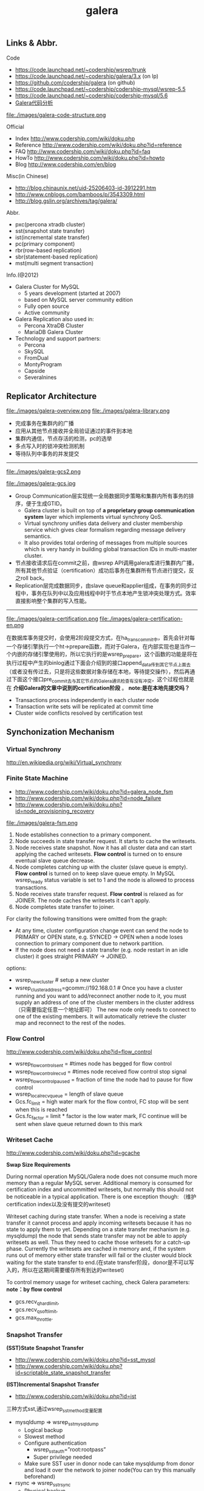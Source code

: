 #+title: galera
** Links & Abbr.
Code
- https://code.launchpad.net/~codership/wsrep/trunk
- https://code.launchpad.net/~codership/galera/3.x (on lp)
- https://github.com/codership/galera (on github)
- https://code.launchpad.net/~codership/codership-mysql/wsrep-5.5
- https://code.launchpad.net/~codership/codership-mysql/5.6
- [[file:./galera-code.org][Galera代码分析]]

file:./images/galera-code-structure.png

Official
- Index http://www.codership.com/wiki/doku.php
- Reference http://www.codership.com/wiki/doku.php?id=reference
- FAQ http://www.codership.com/wiki/doku.php?id=faq
- HowTo http://www.codership.com/wiki/doku.php?id=howto
- Blog http://www.codership.com/en/blog

Misc(in Chinese)
- http://blog.chinaunix.net/uid-25206403-id-3912291.htm
- http://www.cnblogs.com/bamboos/p/3543309.html
- http://blog.gslin.org/archives/tag/galera/

Abbr.
- pxc(percona xtradb cluster)
- sst(snapshot state transfer)
- ist(incremental state transfer)
- pc(primary component)
- rbr(row-based replication)
- sbr(statement-based replication)
- mst(multi segment transaction)

Info.(@2012)
- Galera Cluster for MySQL
  - 5 years development (started at 2007)
  - based on MySQL server community edition
  - Fully open source
  - Active community
- Galera Replication also used in:
  - Percona XtraDB Cluster
  - MariaDB Galera Cluster
- Technology and support partners:
  - Percona
  - SkySQL
  - FromDual
  - MontyProgram
  - Capside
  - Severalnines

** Replicator Architecture
file:./images/galera-overview.png file:./images/galera-library.png

- 完成事务在集群内的广播
- 应用从其他节点接收并全局验证通过的事件到本地
- 集群内通信，节点存活的检测，pc的选举
- 多点写入时的锁冲突检测机制
- 等待队列中事务的并发提交

-----

file:./images/galera-gcs2.png

file:./images/galera-gcs.jpg

- Group Communication层实现统一全局数据同步策略和集群内所有事务的排序，便于生成GTID。
  - Galera cluster is built on top of *a proprietary group communication system* layer which implements virtual synchrony QoS.
  - Virtual synchrony unifies data delivery and cluster membership service which gives clear formalism regarding message delivery semantics.
  - It also provides total ordering of messages from multiple sources which is very handy in building global transaction IDs in multi-master cluster.
- 节点接收请求后在commit之前，由wsrep API调用galera库进行集群内广播，所有其他节点验证（certification）成功后事务在集群所有节点进行提交，反之roll back。
- Replication层完成数据同步，由slave queue和applier组成，在事务的同步过程中，事务在队列中以及应用线程中时于节点本地产生锁冲突处理方式。效率直接影响整个集群的写入性能。

-----

file:./images/galera-certification.png file:./images/galera-certification-en.png

在数据库事务提交时，会使用2阶段提交方式，在ha_trans_commit中，首先会针对每一个存储引擎执行一个ht->prepare函数，而对于Galera，在内部实现也是当作一个内嵌的存储引擎使用的，所以它执行的是wsrep_prepare，这个函数的功能是将在执行过程中产生的binlog通过下面会介绍到的接口append_data传到其它节点上面去（或者没有传过去，只是将这些数据对象存储在本地，等待提交操作），然后再通过下面这个接口pre_commit去与其它节点的Galera通讯检查有没有冲突，这个过程也就是在 *介绍Galera的文章中说到的certification阶段* 。 *note:是在本地先提交吗？*
- Transactions process independently in each cluster node
- Transaction write sets will be replicated at commit time
- Cluster wide conflicts resolved by certification test

** Synchonization Mechanism
*** Virtual Synchrony
http://en.wikipedia.org/wiki/Virtual_synchrony

*** Finite State Machine
- http://www.codership.com/wiki/doku.php?id=galera_node_fsm
- http://www.codership.com/wiki/doku.php?id=node_failure
- http://www.codership.com/wiki/doku.php?id=node_provisioning_recovery

file:./images/galera-fsm.png

1. Node establishes connection to a primary component.
2. Node succeeds in state transfer request. It starts to cache the writesets.
3. Node receives state snapshot. Now it has all cluster data and can start applying the cached writesets. *Flow control* is turned on to ensure eventual slave queue decrease.
4. Node completes catching up with the cluster (slave queue is empty). *Flow control* is turned on to keep slave queue empty. In MySQL wsrep_ready status variable is set to 1 and the node is allowed to process transactions.
5. Node receives state transfer request. *Flow control* is relaxed as for JOINER. The node caches the writesets it can't apply.
6. Node completes state transfer to joiner.

For clarity the following transitions were omitted from the graph:
- At any time, cluster configuration change event can send the node to PRIMARY or OPEN state, e.g. SYNCED -> OPEN when a node loses connection to primary component due to network partition.
- If the node does not need a state transfer (e.g. node restart in an idle cluster) it goes straight PRIMARY -> JOINED.

options:
- wsrep_new_cluster # setup a new cluster
- wsrep_cluster_address=gcomm://192.168.0.1 # Once you have a cluster running and you want to add/reconnect another node to it, you must supply an address of one of the cluster members in the cluster address （只需要指定任意一个地址即可） The new node only needs to connect to one of the existing members. It will automatically retrieve the cluster map and reconnect to the rest of the nodes.

*** Flow Control
http://www.codership.com/wiki/doku.php?id=flow_control

- wsrep_flow_control_sent = #times node has begged for flow control
- wsrep_flow_control_recvd = #times node received flow control stop signal
- wsrep_flow_control_paused = fraction of time the node had to pause for flow control
- wsrep_local_recv_queue = length of slave queue
- Gcs.fc_limit = high water mark for the flow control, FC stop will be sent when this is reached
- Gcs.fc_factor = limit * factor is the low water mark, FC continue will be sent when slave queue returned down to this mark

*** Writeset Cache
http://www.codership.com/wiki/doku.php?id=gcache

*Swap Size Requirements*

During normal operation MySQL/Galera node does not consume much more memory than a regular MySQL server. Additional memory is consumed for certification index and uncommitted writesets, but normally this should not be noticeable in a typical application. There is one exception though: （维护certification index以及没有提交的writeset)

Writeset caching during state transfer. When a node is receiving a state transfer it cannot process and apply incoming writesets because it has no state to apply them to yet. Depending on a state transfer mechanism (e.g. mysqldump) the node that sends state transfer may not be able to apply writesets as well. Thus they need to cache those writesets for a catch-up phase. Currently the writesets are cached in memory and, if the system runs out of memory either state transfer will fail or the cluster would block waiting for the state transfer to end.(在state transfer阶段，donor是不可以写入的，所以在这期间需要缓存所有到达的writeset)

To control memory usage for writeset caching, check Galera parameters: *note：by flow control*
- gcs.recv_q_hard_limit,
- gcs.recv_q_soft_limit,
- gcs.max_throttle.

*** Snapshot Transfer
*(SST)State Snapshot Transfer*
- http://www.codership.com/wiki/doku.php?id=sst_mysql
- http://www.codership.com/wiki/doku.php?id=scriptable_state_snapshot_transfer
*(IST)Incremental Snapshot Transfer*
- http://www.codership.com/wiki/doku.php?id=ist

三种方式sst,通过wsrep_sst_method变量配置
- mysqldump => wsrep_sst_mysqldump
 - Logical backup
 - Slowest method
 - Configure authentication
   - wsrep_sst_auth=”root:rootpass”
   - Super privilege needed
 - Make sure SST user in donor node can take mysqldump from donor and load it over the network to joiner node(You can try this manually beforehand)
- rsync => wsrep_sst_rsync
  - Physical backup
  - Fast method
  - Can only be used when node is starting
  - Rsyncing datadirectory under running InnoDB is not possible
- xtrabackup => wsrep_sst_xtrabackup
  - Contributed by Percona
  - Probably the fastest method
  - Uses xtrabackup
  - Least blocking on Donor side (short readlock is still used when backup starts)

There are two conceptually different ways to transfer a state from one MySQL server to another:
- Using mysqldump. This requires the receiving server to be fully initialized and ready to accept connections *before* the transfer. This method is by definition blocking, in that it blocks donor server from modifying its own state for the duration of transfer. It is also the slowest of all, and in the loaded cluster that might be an issue in a loaded cluster.（使用mysqldump。要求在transfer之前配置好。会阻塞donor操作，速度比较慢，高负载情况下会有问题）
- Copying data files directly. This requires that the receiving server is initialized *after* the transfer. rsync, xtrabackup and other methods fall into this category. These methods a much faster than mysqldump, but they have certain limitations, like they can be used only on server startup and receiving server must be configured very similarly to the donor (e.g. innodb_file_per_table should be the same and so on). Some of these methods, e.g. xtrabackup, can be potentially made non-blocking on donor.（直接copy文件。要求transfer之后配置好？？速度比较快，但是要求配置源和目的配置相同。使用xtrabackup不会阻塞donor)
- *Xtrabackup and rsync SST cannot be used for a running server.* It is not possible to copy datafiles under running InnoDB. Having wsrep_address set to a list of node addresses and starting replication on a running node can lead to node crash. +#todo: Xtrabackup需要停机处理吗？+  #note: xtrabackup不需要停机处理

SST Donor
- All SST methods cause some disturbance for donor node
- By default donor accepts client connections, although committing will be prohibited for a while
- If wsrep_sst_donor_rejects_queries is set, donor gives unknown command error to clients
- Best practice is to dedicate a reference node for donor and backup activities（使用单独一台机器来做参照节点，这个机器上面没有负载，可以用作备份以及donor)

IST(Very effective)
- If joining node had some previous state and gcache spans to that, then IST can be used.
- Gcache is mmap, available disk space is upper limit for size allocation. 'gcache.size' parameter defines how big cache will be maintained.
- A short asynchronous replication session. If communication is bad quality, node can drop and join back fast with IST.

*** Parallel Applying
file:./images/galera-parallel-applying.png

- Galera assigns non-conflicting WS tasks to parallel appliers
- Works not on database, not on table, but on row level
- Applier threads launched at MySQL startup.
- wsrep_slave_threads=n
- Optimal applier count depends on work load
  - Monitor wsrep_cert_deps_distance
  - Max ~4 * #CPUcores

*** Primary Component
- http://www.codership.com/wiki/doku.php?id=galera_arbitrator
- http://www.codership.com/wiki/doku.php?id=weighted_quorum
- http://www.codership.com/wiki/doku.php?id=galera_url

#todo:

*** Online Schema Upgrade
http://www.codership.com/wiki/doku.php?id=rolling_schema_upgrade

DDL is non-transactional, and therefore bad for replication. Galera has two methods for DDL
- TOI, Total Order Isolation
- RSU, Rolling Schema Upgrade
Use wsrep_osu_method to choose either option. *ALTER TABLE to create new autoinc column will cause issues. Every node has different autoinc incrementand offset settings.*

*Total Order Isolation* （DDL同步在所有节点上，期间屏蔽操作）
- DDL is replicated up-front
- Each node will get the DDL statement and must process the DDL at same slot in transaction stream
- Galera will isolate the affected table/database for the duration of DDL processing

file:./images/galera-schema-upgrade-toi.png file:./images/galera-schema-upgrade-toi2.png

*Rolling Schema Upgrade* （节点首先desync，DDL作用在节点上之后，然后resync）
- DDL is not replicated
- Galera will take the node out of replication for the duration of DDL processing
- When DDL is done with, node will catch up with missed transactions (like IST)
- DBA should roll RSU operation over allnodes
- Requires backwards compatible schema changes

file:./images/galera-schema-upgrade-rsu.png file:./images/galera-schema-upgrade-rsu2.png file:./images/galera-schema-upgrade-rsu3.png file:./images/galera-schema-upgrade-rsu4.png

** Certification Based Replication
*** Introduction
Certification based replication uses group communication and transaction ordering techniques to achieve synchronous replication. Transactions execute optimistically in a single node (or replica) and, at commit time, run a coordinated certification process to enforce global consistency. Global coordination is achieved with the help of a broadcast service, that establishes a global total order among concurrent transactions. (基于 *组通信* 以及 *事务顺序化* 技术来达到同步备份。事务首先是乐观地在本地执行，然后提交给其他节点做验证来保证全局一致性）

Pre-requisites for certification based replication: *note：that's why InnoDB is choosen？*
- database is transactional (i.e. it can rollback uncommitted changes)（数据库必须支持事务）
- each replication event changes the database atomically（备份事件要能够原子性执行）
- replicated events are globally ordered (i.e. applied on all instances in the same order)（必须全局有序）

The main idea is that a transaction is executed conventionally until the commit point, under the assumption that there will be no conflict. This is called optimistic execution. When the client issues a COMMIT command (but before the actual commit has happened), all changes made to the database by the transaction and the primary keys of changed rows are collected into a writeset. This writeset is then replicated to the rest of the nodes. After that, the writeset undergoes a deterministic certification test (using the collected primary keys) on each node (including the writeset originator node) which determines if the writeset can be applied or not. If the certification test fails, the writeset is dropped and the original transaction is rolled back. If the test succeeds, the transaction is committed and the writeset is applied on the rest of the nodes.（在本地首先乐观执行，然后在COMMIT时候将修改的writeset通过到其他节点做certification判断是否会产生冲突. 如果失败的话那么本地事务回滚而且放弃writeset, 如果成功的话那么本地事务提交并且通知将writeset作用在其他节点上）

The certification test implemented in Galera depends on the global ordering of transactions. Each transaction is assigned a global ordinal sequence number during replication. Thus, when a transaction reaches the commit point, it is known what was the sequence number of the last transaction it did not conflict with. The interval between those two numbers is an uncertainty land: transactions in this interval have not seen the effects of each other. Therefore, all transactions in this interval are checked for primary key conflicts with the transaction in question. The certification test fails if a conflict is detected. Since the procedure is deterministic and all replicas receive transactions in the same order, all nodes reach the same decision about the outcome of the transaction. The node that started the transaction can then notify the client application if the transaction has been committed or not. （每个事务提交都会分配一个全局有序id。如果这个id是当前最新id的话，那么就可以直接提交，否则需要检查id+1到最新id区间的writeset和当前id是否存在冲突，那么验证会失败）

Database Hot-Spots
- Some rows where many transactions want to write to simultaneously（行冲突）
- Patterns like queue or ID allocation can be hot-spots（ID分配）

Certification based replication (or more precisely, certification-based conflict resolution) is based on academic research, in particular on Fernando Pedone's Ph.D. thesis http://www.inf.usi.ch/faculty/pedone/Paper/199x/These-2090-Pedone.pdf

*** Consistent read(read causality)
file:./images/galera-consistent-read.png

There is causal dependency between operations on two database connections:
- One thread does a database operation
- And some other thread is expecting to see the values of earlier write
*wsrep_causal_reads=ON* Every read (select, show) will wait until slave queue has been fully applied. There is timeout for max causal read wait: *replicator.causal_read_keepalive*

*** Multi-Master Conflicts
Galera uses optimistic concurrency control:
- If two transactions modify same row on different nodes at the same time, one of the transactions must abort. *Victim transaction will get deadlock error*
- Application should retry deadlocked transactions, however not all applications have retrying logic inbuilt.

Diagnosing Multi-Master Conflicts:
- wsrep_log_conflicts will print info of each cluster conflict in mysql error log
- Cert.log_conflicts to print out information of the conflicting transaction
- Status variables to monitor:
  - wsrep_local_bf_aborts
  - wsrep_local_cert_failures
- by using wsrep_debug configuration, all conflicts (...and plenty of other information) will be logged

Retry Autocommit:
- Galera can retry autocommit transaction on behalf of the client application, inside of the MySQL server
- MySQL will not return deadlock error, but will silently retry the transaction
- wsrep_retry_autocommit=n will retry the transaction n times before giving up and returning deadlock error
- Retrying applies only to autocommit transactions, as retrying is not safe for multi-statement transactions

** Best Backup Practices
Best practices:
- Dedicate a reference node for backups
- Assign global trx ID with the backup # 备份GTID可以在节点加入的时候使用IST来补进度
  - Global transaction ID (GTID) marks a position in the cluster transaction stream
  - Backup with known GTID make it possible to utilize IST when joining new nodes
Possible methods:
1. Disconnecting a node for backup
2. Using SST script interface
3. xtrabackup

*Disconnecting a node for backup*

file:./images/galera-backup-disconnect-node.png file:./images/galera-backup-backup.png

*Backup by SST API*

file:./images/galera-backup-by-sst-api.png

*Backup by xtrabackup*
- Xtrabackup is hot backup method and can be used anytime
- Simple, efficient
- Use *--galera-info* option to get global transaction ID logged into separate galera info file

** Miscellaneous
*** Parameters
- http://www.codership.com/wiki/doku.php?id=galera_parameters
- http://www.codership.com/wiki/doku.php?id=mysql_galera_configuration
- http://www.codership.com/wiki/doku.php?id=mysql_options
- http://www.codership.com/wiki/doku.php?id=configuration_tips

-----

- wsrep_provider # a path to Galera library.
- wsrep_cluster_address # cluster connection URL.
- binlog_format=ROW #
- default_storage_engine=InnoDB
- innodb_autoinc_lock_mode=2 #todo: ??
- innodb_flush_log_at_trx_commit=2 #todo: ??
- innodb_doublewrite=1 #todo: ??

*** Status Variables
- http://www.codership.com/wiki/doku.php?id=galera_status_0.8
- http://www.codership.com/wiki/doku.php?id=monitoring
- mysql> SHOW STATUS LIKE 'wsrep_%';

*** Notification
Cluster can trigger notifications. Use for:
- load balancer configuration
- monitoring
wsrep_notify_cmd defines the script to handle notifications.

*** Limitations
http://www.codership.com/wiki/doku.php?id=limitations

** Related Articles
*** Commercial Story
- User Stories | Codership : http://www.codership.com/user-stories
- Who is using Galera Cluster? | Codership : http://www.codership.com/content/who-using-galera-cluster
- MySQLPlus Reader's Choice: Galera is the hottest technology of 2013 | Codership : http://www.codership.com/content/mysqlplus-readers-choice-galera-hottest-technology-2013

*** Tech Issue
- Dealing with Locking Sessions | Codership : http://www.codership.com/content/dealing-locking-sessions
- Controlling Auto Increments | Codership : http://www.codership.com/content/controlling-auto-increments
- Multi-Master Arithmetics | Codership : http://www.codership.com/content/multi-master-arithmetics
- Wating For The Miracle | Codership : http://www.codership.com/content/wating-miracle
- Something to blog about | Codership : http://www.codership.com/content/something-blog-about-0
- How Hard Could That Be? Take II. | Codership : http://www.codership.com/content/how-hard-could-be-take-ii # GLB with libc overloading
- 5 Tips for migrating your MySQL server to a Galera Cluster | Codership : http://www.codership.com/content/5-tips-migrating-your-mysql-server-galera-cluster
  - MyISAM is supported.
  - better use primary key from day one
  - stay away from what you don't know(event and trigger)
- Order of Business | Codership : http://www.codership.com/content/order-business
- Murphy’s Law is also valid for Galera Cluster for MySQL | FromDual : http://fromdual.com/murphys-law-is-also-valid-for-galera-cluster-for-mysql

*** Bechmark & Performance
- How Much Can Galera Sysbench? | Codership : http://www.codership.com/content/galera-sysbench
- SysBench on EC2: Size Matters | Codership : http://www.codership.com/content/sysbench-ec2-size-matters
- Scaling-out OLTP load on Amazon EC2 revisited. | Codership : http://www.codership.com/content/scaling-out-oltp-load-amazon-ec2-revisited
- Using Trend to visualize GLB performance (with a little help from nc, calc and bash) | Codership : http://www.codership.com/content/using-trend-visualize-glb-performance-little-help-nc-calc-and-bash
- What's The Difference, Kenneth? | Codership : http://www.codership.com/content/whats-difference-kenneth
- Benchmarking Galera replication overhead - MySQL Performance Blog : http://www.mysqlperformanceblog.com/2011/10/13/benchmarking-galera-replication-overhead/
- Synchronous Replication Loves You | Codership : http://www.codership.com/content/sysbench-synchrones-transatlantiques
- Synchronous Replication Loves You Again | Codership : http://www.codership.com/content/synchronous-replication-loves-you-again
- *case-study* Scaling Drupal stack with Galera: part 1 | Codership : http://www.codership.com/content/scaling-drupal-stack-galera-part-1
- *case-study* Scaling Drupal stack with Galera: part 2, The Mystery of a Failed Login | Codership : http://www.codership.com/content/scaling-drupal-stack-galera-part-2-mystery-failed-login

*** Presentation
- http://www.codership.com/files/presentations/UC11_galera.pdf
- State of the art: Galera - synchronous replication for InnoDB - MySQL Performance Blog : http://www.mysqlperformanceblog.com/2009/10/27/state-of-the-art-galera-synchronous-replication-for-innodb/
- MySQL Galera Replication Cluster Tutorial : http://www.severalnines.com/clustercontrol-mysql-galera-tutorial
- Galera Cluster Best Practices | Percona Live: MySQL Conference And Expo 2013 : http://www.percona.com/live/mysql-conference-2013/sessions/galera-cluster-best-practices
- How to Understand Galera Replication | Percona Live: MySQL Conference And Expo 2013 : http://www.percona.com/live/mysql-conference-2013/sessions/how-understand-galera-replication-0
- Load balancing MySQL with HaProxy | Percona Live: MySQL Conference And Expo 2013 : https://www.percona.com/live/mysql-conference-2013/sessions/load-balancing-mysql-haproxy
- Evaluating MySQL High Availability alternatives | Percona Live: MySQL Conference And Expo 2013 : http://www.percona.com/live/mysql-conference-2013/sessions/evaluating-mysql-high-availability-alternatives
- Introduction to Galera : http://www.slideshare.net/henrikingo/introduction-to-galera
